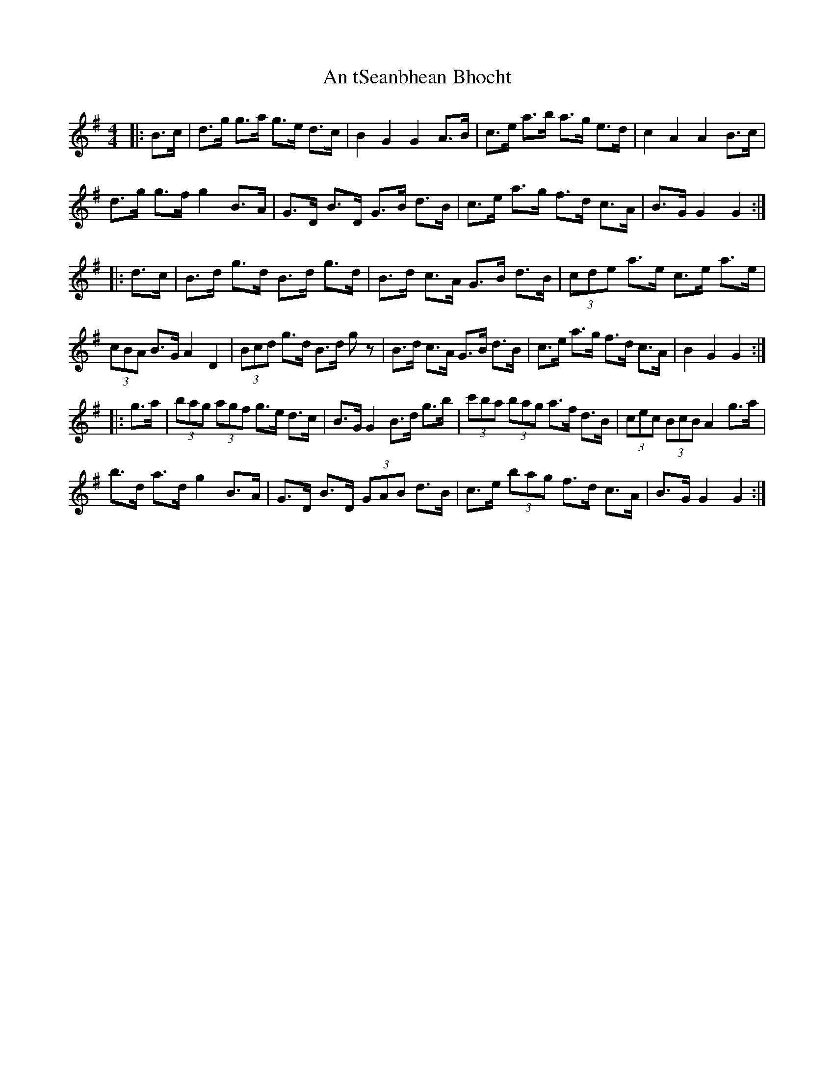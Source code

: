 X: 1420
T: An tSeanbhean Bhocht
R: hornpipe
M: 4/4
K: Gmajor
|:B>c|d>g g>a g>e d>c|B2 G2 G2 A>B|c>e a>b a>g e>d|c2 A2 A2 B>c|
d>g g>f g2 B>A|G>D B>D G>B d>B|c>e a>g f>d c>A|B>G G2 G2:|
|:d>c|B>d g>d B>d g>d|B>d c>A G>B d>B|(3cde a>e c>e a>e|
(3cBA B>G A2 D2|(3Bcd g>d B>d g z|B>d c>A G>B d>B|c>e a>g f>d c>A|B2 G2 G2:|
|:g>a|(3bag (3agf g>e d>c|B>G G2 B>d g>b|(3c'ba (3bag a>f d>B|(3cec (3BcB A2 g>a|
b>d a>d g2 B>A|G>D B>D (3GAB d>B|c>e (3bag f>d c>A|B>G G2 G2:|

